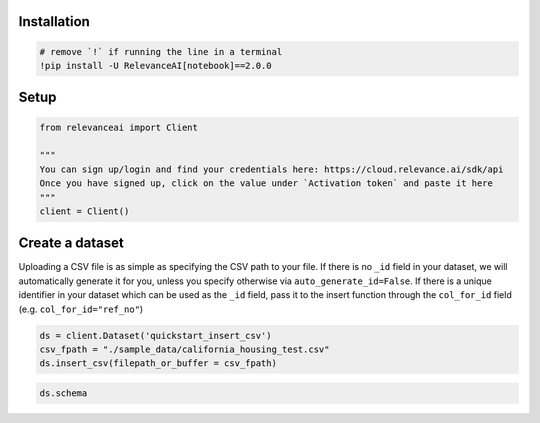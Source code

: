 |Open In Colab|

Installation
============

.. |Open In Colab| image:: https://colab.research.google.com/assets/colab-badge.svg
   :target: https://colab.research.google.com/github/RelevanceAI/RelevanceAI-readme-docs/blob/v2.0.0/docs/general-features/creating-a-dataset/_notebooks/creating-a-dataset.ipynb

.. code:: python

    # remove `!` if running the line in a terminal
    !pip install -U RelevanceAI[notebook]==2.0.0


Setup
=====

.. code:: python

    from relevanceai import Client

    """
    You can sign up/login and find your credentials here: https://cloud.relevance.ai/sdk/api
    Once you have signed up, click on the value under `Activation token` and paste it here
    """
    client = Client()




Create a dataset
================

Uploading a CSV file is as simple as specifying the CSV path to your
file. If there is no ``_id`` field in your dataset, we will
automatically generate it for you, unless you specify otherwise via
``auto_generate_id=False``. If there is a unique identifier in your
dataset which can be used as the ``_id`` field, pass it to the insert
function through the ``col_for_id`` field (e.g. ``col_for_id="ref_no"``)

.. code:: python

    ds = client.Dataset('quickstart_insert_csv')
    csv_fpath = "./sample_data/california_housing_test.csv"
    ds.insert_csv(filepath_or_buffer = csv_fpath)


.. code:: python

    ds.schema
